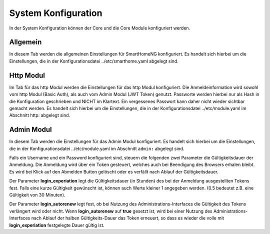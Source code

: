 
.. index:: System Konfiguration

====================
System Konfiguration
====================

In der System Konfiguration können der Core und die Core Module konfiguriert werden.


Allgemein
=========

In diesem Tab werden die allgemeinen Einstellungen für SmartHomeNG konfiguriert. Es handelt sich hierbei um die Einstellungen,
die in der Konfigurationsdatei ../etc/smarthome.yaml abgelegt sind.

.. image:: assets/system-common.jpg
   :class: screenshot


Http Modul
==========

Im Tab für das http Modul werden die Einstellungen für das http Modul konfiguriert. Die Anmeldeinformation wird sowohl
vom http Modul (Basic Auth), als auch vom Admin Modul (JWT Token) genutzt. Passworte werden hierbei nur als Hash in die
Konfiguration geschrieben und NICHT im Klartext. Ein vergessenes Passwort kann daher nicht wieder sichtbar gemacht werden.
Es handelt sich hierbei um die Einstellungen, die in der Konfigurationsdatei ../etc/module.yaml im Abschnitt http: abgelegt
sind.

.. image:: assets/system-http.jpg
   :class: screenshot


Admin Modul
===========

In diesem Tab werden die Einstellungen für das Admin Modul konfiguriert. Es handelt sich hierbei um die Einstellungen,
die in der Konfigurationsdatei ../etc/module.yaml im Abschnitt ``admin:`` abgelegt sind.

.. image:: assets/system-admin.jpg
   :class: screenshot

Falls ein Username und ein Password konfiguriert sind, steuern die folgenden zwei Parameter die Gültigkeitsdauer der
Anmeldung. Die Anmeldung wird über ein Token gesteuert, welches auch bei Beendigung des Browsers erhalen bleibt. Es
wird bei Klick auf den Abmelden Button gelöscht oder es verfällt nach Ablauf der Gültigkeitsdauer.

Der Parameter **login_experiation** legt die Gültigkeitsdauer (in Stunden) des bei der Anmeldung ausgestellten Tokens
fest. Falls eine kurze Gültigkeit gewünscht ist, können auch Werte kleiner 1 angegeben werden. (0.5 bedeutet z.B. eine
Gültigkeit von 30 Minuten).

Der Parameter **login_autorenew** legt fest, ob bei Nutzung des Administrations-Interfaces die Gültigkeit des Tokens
verlängert wird oder nicht. Wenn **login_autorenew** auf **true** gesetzt ist, wird bei einer Nutzung des
Administrations-Interfaces nach Ablauf der halben Gültigkeits-Dauer das Token erneuert, so dass es wieder die volle
mit **login_experiation** festgelegte Dauer gültig ist.
